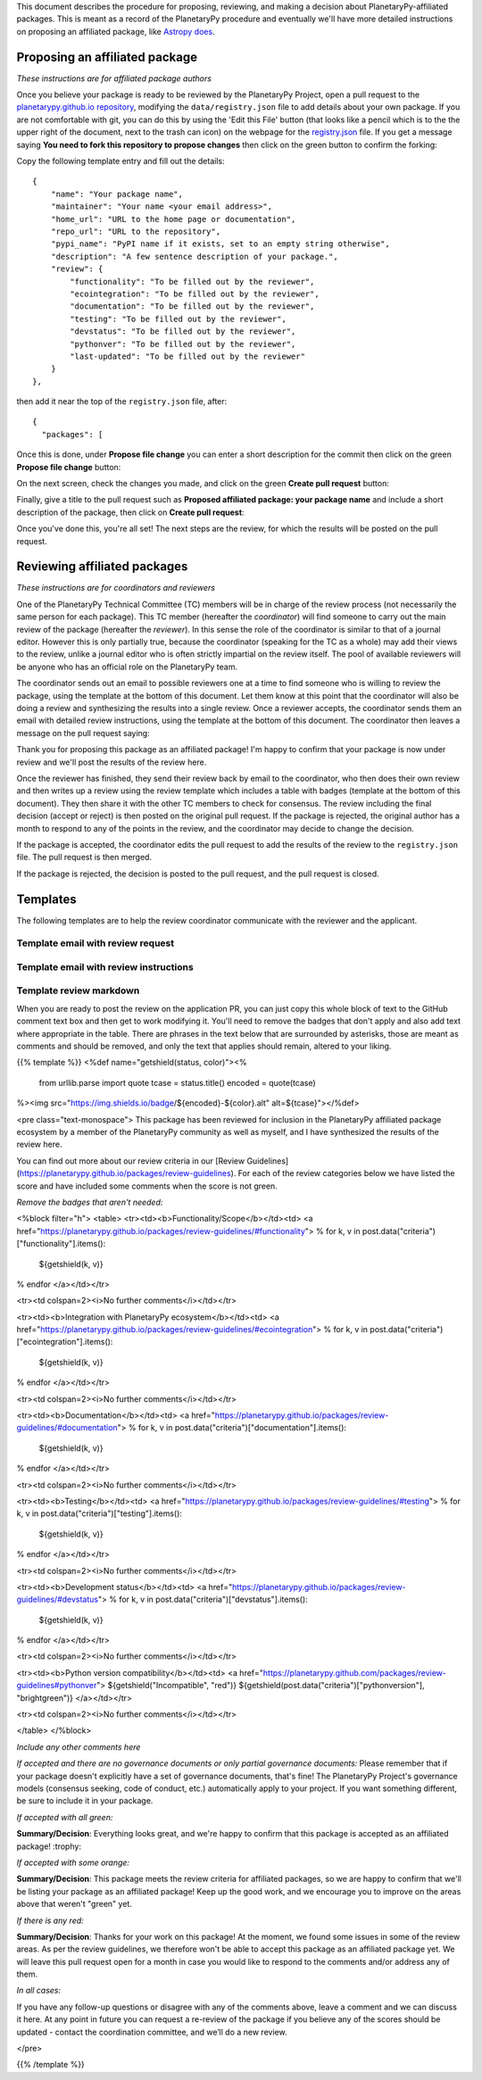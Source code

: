 .. title: Review Process
.. slug: review-process
.. date: 2021-02-16 11:30:32 UTC-08:00
.. tags:
.. category:
.. link:
.. description:
.. type: text
.. data: data/registry.json

This document describes the procedure for proposing, reviewing, and
making a decision about PlanetaryPy-affiliated packages. This is
meant as a record of the PlanetaryPy procedure and eventually we'll
have more detailed instructions on proposing an affiliated package,
like `Astropy does <http://www.astropy.org/affiliated/index.html>`_.


Proposing an affiliated package
===============================

*These instructions are for affiliated package authors*

Once you believe your package is ready to be reviewed by the
PlanetaryPy Project, open a pull request to the `planetarypy.github.io
repository <https://github.com/planetarypy/planetarypy.github.io>`_,
modifying the ``data/registry.json`` file to add details about your
own package. If you are not comfortable with git, you can do this
by using the 'Edit this File' button (that looks like a pencil which
is to the the upper right of the document, next to the trash can
icon) on the webpage for the `registry.json
<https://github.com/planetarypy/planetarypy.github.io/data/registry.json>`_ 
file.  If you get a message saying **You need to fork this repository to
propose changes** then click on the green button to confirm the
forking:

.. image:: /images/propose_fork.png


Copy the following template entry and fill out the
details::

    {
        "name": "Your package name",
        "maintainer": "Your name <your email address>",
        "home_url": "URL to the home page or documentation",
        "repo_url": "URL to the repository",
        "pypi_name": "PyPI name if it exists, set to an empty string otherwise",
        "description": "A few sentence description of your package.",
        "review": {
            "functionality": "To be filled out by the reviewer",
            "ecointegration": "To be filled out by the reviewer",
            "documentation": "To be filled out by the reviewer",
            "testing": "To be filled out by the reviewer",
            "devstatus": "To be filled out by the reviewer",
            "pythonver": "To be filled out by the reviewer",
            "last-updated": "To be filled out by the reviewer"
        }
    },

then add it near the top of the ``registry.json`` file, 
after::

    {
      "packages": [

Once this is done, under **Propose file change** you can enter a short
description for the commit then click on the green **Propose file change**
button:

.. image:: /images/propose_commit.png


On the next screen, check the changes you made, and click on the green
**Create pull request** button:

.. image:: /images/propose_create_1.png


Finally, give a title to the pull request such as **Proposed affiliated
package: your package name** and include a short description of the
package, then click on **Create pull request**:

.. image:: /images/propose_create_2.png


Once you've done this, you're all set! The next steps are the review,
for which the results will be posted on the pull request.


Reviewing affiliated packages
=============================

*These instructions are for coordinators and reviewers*

One of the PlanetaryPy Technical Committee (TC) members will be in
charge of the review process (not necessarily the same person for
each package). This TC member (hereafter the *coordinator*) will
find someone to carry out the main review of the package (hereafter
the *reviewer*). In this sense the role of the coordinator is
similar to that of a journal editor.  However this is only partially
true, because the coordinator (speaking for the TC as a whole) may
add their views to the review, unlike a journal editor who is often
strictly impartial on the review itself.  The pool of available
reviewers will be anyone who has an official role on the PlanetaryPy
team.

The coordinator sends out an email to possible reviewers one at a
time to find someone who is willing to review the package, using
the template at the bottom of this document. Let them know at this
point that the coordinator will also be doing a review and synthesizing
the results into a single review. Once a reviewer accepts, the
coordinator sends them an email with detailed review instructions,
using the template at the bottom of this document. The coordinator
then leaves a message on the pull request saying:

.. class:: jumbotron

   Thank you for proposing this package as an affiliated package! I'm
   happy to confirm that your package is now under review and we'll
   post the results of the review here.


Once the reviewer has finished, they send their review back by email
to the coordinator, who then does their own review and then writes
up a review using the review template which includes a table with
badges (template at the bottom of this document). They then share
it with the other TC members to check for consensus. The review
including the final decision (accept or reject) is then posted on
the original pull request. If the package is rejected, the original
author has a month to respond to any of the points in the review,
and the coordinator may decide to change the decision.

If the package is accepted, the coordinator edits the pull request
to add the results of the review to the ``registry.json`` file.  
The pull request is then merged.

If the package is rejected, the decision is posted to the pull
request, and the pull request is closed.


Templates
=========

The following templates are to help the review coordinator communicate
with the reviewer and the applicant.


Template email with review request
----------------------------------

.. raw:: html

   <div class="jumbotron">

   <p>Subject: Reviewing a PlanetaryPy-affiliated package submission</p>

   <p>Dear/Hi {potential reviewer},</p>

   <p>The PlanetaryPy project has received a request to consider the
   following as an affiliated package:</p>

   <p>Name:<br />
   Description:<br />
   Repository:<br />
   Documentation:</p>

   <p>I am reaching out to ask whether you would be willing to review
   this package.</p>

   <p>To provide some background, an affiliated package is a planetary-related
   Python package that is not part of the planetarypy core package,
   but is part of the PlanetaryPy Project community. Such a package
   should demonstrate a commitment to PlanetaryPy’s goals of improving
   reuse, interoperability, and interface standards for Python planetary
   packages.</p>

   <p>Reviewing a package involves reading over the documentation, having
   a look at the code to assess it (e.g. for readability but not read
   it line by line), checking how well the package is tested, as well
   as assessing its integration with the PlanetaryPy Community and
   wider planetary software ecosystem. Most packages can be reviewed
   within an hour and reviews are anonymous by default. If you accept
   this review, we will send you a detailed list of criteria to check
   for the package as well as how to submit your review.</p>

   <p>Could you reply to this email to let us know if you would be willing
   to review this package?</p>

   <p>Thanks!<br />
   {coordinator_name}</p>
   </div>


Template email with review instructions
---------------------------------------

.. raw:: html

   <div class="jumbotron">
   <p>Dear/Hi {reviewer name},</p>

   <p>Thank you for accepting to review the following package for the
   PlanetaryPy project:</p>

   <p>Name:</p>

   <p>Description:</p>

   <p>Repository:</p>

   <p>You can find our review guidelines and instructions at the following
   address:</p>

   <p>https://planetarypy.github.io/packages/review-guidelines</p>

   <p>Thanks!<br />
   {coordinator name}</p>


Template review markdown
------------------------

When you are ready to post the review on the application PR, you
can just copy this whole block of text to the GitHub comment text
box and then get to work modifying it. You'll need to remove the
badges that don't apply and also add text where appropriate in the
table.  There are phrases in the text below that are surrounded by
asterisks, those are meant as comments and should be removed, and
only the text that applies should remain, altered to your liking.

{{% template %}}
<%def name="getshield(status, color)"><%
    from urllib.parse import quote
    tcase = status.title()
    encoded = quote(tcase)
%><img src="https://img.shields.io/badge/${encoded}-${color}.alt" alt=${tcase}"></%def>

<pre class="text-monospace">
This package has been reviewed for inclusion in the PlanetaryPy
affiliated package ecosystem by a member of the PlanetaryPy community
as well as myself, and I have synthesized the results of the review
here.

You can find out more about our review criteria in our
[Review Guidelines](https://planetarypy.github.io/packages/review-guidelines).
For each of the review categories below we have listed the score and have
included some comments when the score is not green.

*Remove the badges that aren't needed:*

<%block filter="h">
<table>
<tr><td><b>Functionality/Scope</b></td><td>
<a href="https://planetarypy.github.io/packages/review-guidelines/#functionality">
% for k, v in post.data("criteria")["functionality"].items():
  ${getshield(k, v)}
% endfor
</a></td></tr>

<tr><td colspan=2><i>No further comments</i></td></tr>

<tr><td><b>Integration with PlanetaryPy ecosystem</b></td><td>
<a href="https://planetarypy.github.io/packages/review-guidelines/#ecointegration">
% for k, v in post.data("criteria")["ecointegration"].items():
  ${getshield(k, v)}
% endfor
</a></td></tr>

<tr><td colspan=2><i>No further comments</i></td></tr>

<tr><td><b>Documentation</b></td><td>
<a href="https://planetarypy.github.io/packages/review-guidelines/#documentation">
% for k, v in post.data("criteria")["documentation"].items():
  ${getshield(k, v)}
% endfor
</a></td></tr>

<tr><td colspan=2><i>No further comments</i></td></tr>

<tr><td><b>Testing</b></td><td>
<a href="https://planetarypy.github.io/packages/review-guidelines/#testing">
% for k, v in post.data("criteria")["testing"].items():
  ${getshield(k, v)}
% endfor
</a></td></tr>

<tr><td colspan=2><i>No further comments</i></td></tr>

<tr><td><b>Development status</b></td><td>
<a href="https://planetarypy.github.io/packages/review-guidelines/#devstatus">
% for k, v in post.data("criteria")["devstatus"].items():
  ${getshield(k, v)}
% endfor
</a></td></tr>

<tr><td colspan=2><i>No further comments</i></td></tr>

<tr><td><b>Python version compatibility</b></td><td>
<a href="https://planetarypy.github.com/packages/review-guidelines#pythonver">
${getshield("Incompatible", "red")}
${getshield(post.data("criteria")["pythonversion"], "brightgreen")}
</a></td></tr>

<tr><td colspan=2><i>No further comments</i></td></tr>

</table>
</%block>

*Include any other comments here*

*If accepted and there are no governance documents or only partial governance documents:*
Please remember that if your package doesn't explicitly have a set
of governance documents, that's fine!  The PlanetaryPy Project's
governance models (consensus seeking, code of conduct, etc.)
automatically apply to your project.  If you want something different,
be sure to include it in your package.

*If accepted with all green:*

**Summary/Decision**: Everything looks great, and we're happy to confirm that
this package is accepted as an affiliated package! :trophy:

*If accepted with some orange:*

**Summary/Decision**: This package meets the review criteria for affiliated
packages, so we are happy to confirm that we'll be listing your package as an
affiliated package! Keep up the good work, and we encourage you to improve on
the areas above that weren't "green" yet.

*If there is any red:*

**Summary/Decision**: Thanks for your work on this package! At the moment, we
found some issues in some of the review areas. As per the review guidelines, we
therefore won't be able to accept this package as an affiliated package yet.
We will leave this pull request open for a month in case you would like to
respond to the comments and/or address any of them.

*In all cases:*

If you have any follow-up questions or disagree with any of the comments above,
leave a comment and we can discuss it here. At any point in future you can
request a re-review of the package if you believe any of the scores should be
updated - contact the coordination committee, and we’ll do a new review.

</pre>

{{% /template %}}
